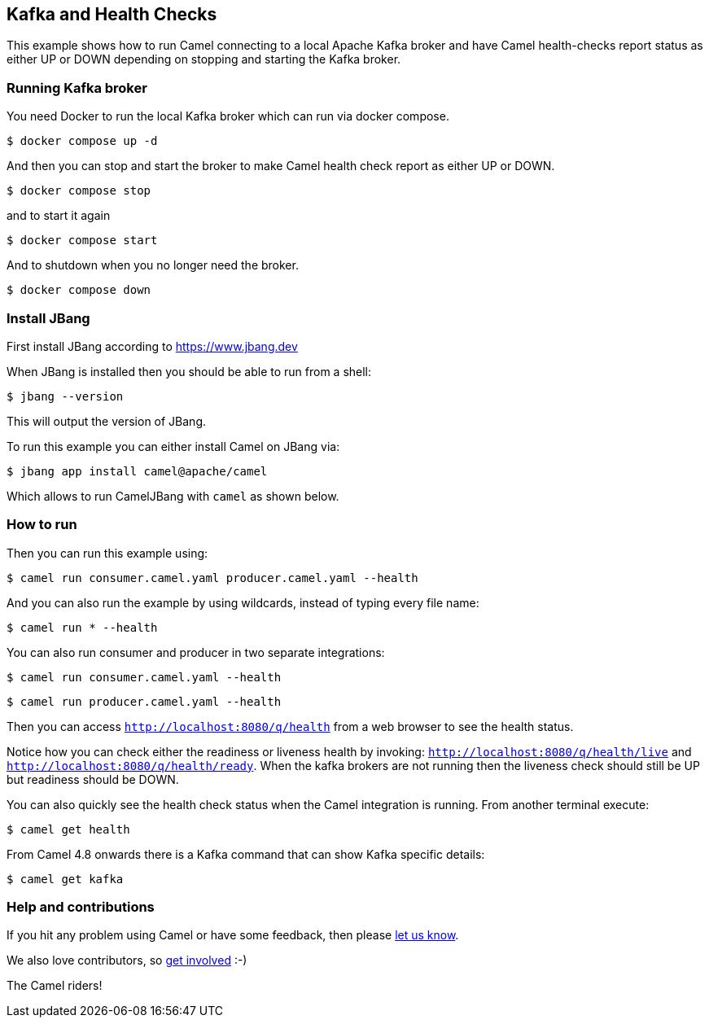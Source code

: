 == Kafka and Health Checks

This example shows how to run Camel connecting to a local Apache Kafka broker
and have Camel health-checks report status as either UP or DOWN depending
on stopping and starting the Kafka broker.

=== Running Kafka broker

You need Docker to run the local Kafka broker which can run via docker compose.

[source,sh]
----
$ docker compose up -d
----

And then you can stop and start the broker to make Camel health check report
as either UP or DOWN.

[source,sh]
----
$ docker compose stop
----

and to start it again

[source,sh]
----
$ docker compose start
----

And to shutdown when you no longer need the broker.

[source,sh]
----
$ docker compose down
----


=== Install JBang

First install JBang according to https://www.jbang.dev

When JBang is installed then you should be able to run from a shell:

[source,sh]
----
$ jbang --version
----

This will output the version of JBang.

To run this example you can either install Camel on JBang via:

[source,sh]
----
$ jbang app install camel@apache/camel
----

Which allows to run CamelJBang with `camel` as shown below.

=== How to run

Then you can run this example using:

[source,sh]
----
$ camel run consumer.camel.yaml producer.camel.yaml --health
----

And you can also run the example by using wildcards, instead of typing every file name:

[source,sh]
----
$ camel run * --health
----

You can also run consumer and producer in two separate integrations:

[source,sh]
----
$ camel run consumer.camel.yaml --health
----

[source,sh]
----
$ camel run producer.camel.yaml --health
----

Then you can access `http://localhost:8080/q/health` from a web browser to see the health status.

Notice how you can check either the readiness or liveness health by invoking: `http://localhost:8080/q/health/live` and
`http://localhost:8080/q/health/ready`. When the kafka brokers are not running then the liveness check should still be UP but
readiness should be DOWN.

You can also quickly see the health check status when the Camel integration is running.
From another terminal execute:

[source,sh]
----
$ camel get health
----

From Camel 4.8 onwards there is a Kafka command that can show Kafka specific details:

[source,sh]
----
$ camel get kafka
----


=== Help and contributions

If you hit any problem using Camel or have some feedback, then please
https://camel.apache.org/community/support/[let us know].

We also love contributors, so
https://camel.apache.org/community/contributing/[get involved] :-)

The Camel riders!
